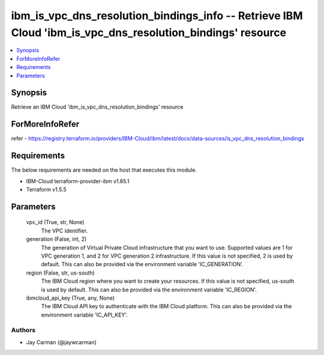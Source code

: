 
ibm_is_vpc_dns_resolution_bindings_info -- Retrieve IBM Cloud 'ibm_is_vpc_dns_resolution_bindings' resource
===========================================================================================================

.. contents::
   :local:
   :depth: 1


Synopsis
--------

Retrieve an IBM Cloud 'ibm_is_vpc_dns_resolution_bindings' resource


ForMoreInfoRefer
----------------
refer - https://registry.terraform.io/providers/IBM-Cloud/ibm/latest/docs/data-sources/is_vpc_dns_resolution_bindings

Requirements
------------
The below requirements are needed on the host that executes this module.

- IBM-Cloud terraform-provider-ibm v1.65.1
- Terraform v1.5.5



Parameters
----------

  vpc_id (True, str, None)
    The VPC identifier.


  generation (False, int, 2)
    The generation of Virtual Private Cloud infrastructure that you want to use. Supported values are 1 for VPC generation 1, and 2 for VPC generation 2 infrastructure. If this value is not specified, 2 is used by default. This can also be provided via the environment variable 'IC_GENERATION'.


  region (False, str, us-south)
    The IBM Cloud region where you want to create your resources. If this value is not specified, us-south is used by default. This can also be provided via the environment variable 'IC_REGION'.


  ibmcloud_api_key (True, any, None)
    The IBM Cloud API key to authenticate with the IBM Cloud platform. This can also be provided via the environment variable 'IC_API_KEY'.













Authors
~~~~~~~

- Jay Carman (@jaywcarman)

